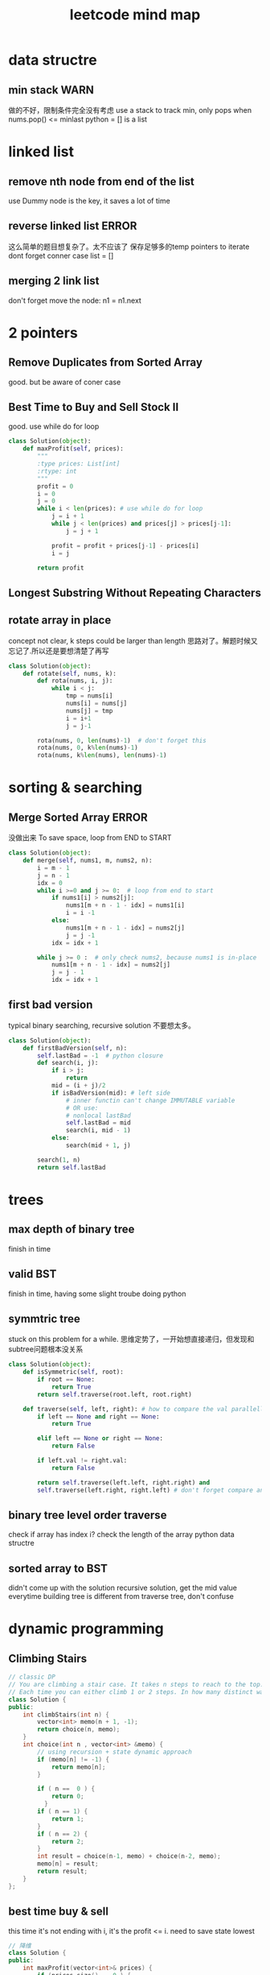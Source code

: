 
#+TITLE: leetcode mind map

[[file:map_diagram.png]]
* data structre
** min stack                                                           :WARN:
   做的不好，限制条件完全没有考虑
   use a stack to track min, only pops when nums.pop() <= minlast
   python = [] is a list 

* linked list
** remove nth node from end of the list 
   use Dummy node is the key, it saves a lot of time 

** reverse linked list                                                :ERROR:
   这么简单的题目想复杂了。太不应该了
   保存足够多的temp pointers to iterate 
   dont forget conner case list = []

** merging 2 link list
   don't forget move the node: n1 = n1.next

* 2 pointers
** Remove Duplicates from Sorted Array
   good. but be aware of coner case 

** Best Time to Buy and Sell Stock II
   good. use while do for loop
#+begin_src python
class Solution(object):
    def maxProfit(self, prices):
        """
        :type prices: List[int]
        :rtype: int
        """
        profit = 0
        i = 0
        j = 0
        while i < len(prices): # use while do for loop 
            j = i + 1
            while j < len(prices) and prices[j] > prices[j-1]:
                j = j + 1
                
            profit = profit + prices[j-1] - prices[i]            
            i = j
            
        return profit
#+end_src

** Longest Substring Without Repeating Characters


** rotate array in place
   concept not clear, k steps could be larger than length
   思路对了。解题时候又忘记了.所以还是要想清楚了再写
#+begin_src python
class Solution(object):
    def rotate(self, nums, k):
        def rota(nums, i, j):            
            while i < j:
                tmp = nums[i]            
                nums[i] = nums[j]
                nums[j] = tmp
                i = i+1
                j = j-1
        
        rota(nums, 0, len(nums)-1)  # don't forget this 
        rota(nums, 0, k%len(nums)-1)
        rota(nums, k%len(nums), len(nums)-1)
#+end_src


* sorting & searching
** Merge Sorted Array                                                 :ERROR:
   没做出来
   To save space, loop from END to START
#+begin_src python
class Solution(object):
    def merge(self, nums1, m, nums2, n):
        i = m - 1
        j = n - 1
        idx = 0
        while i >=0 and j >= 0:  # loop from end to start 
            if nums1[i] > nums2[j]:
                nums1[m + n - 1 - idx] = nums1[i]
                i = i -1
            else:
                nums1[m + n - 1 - idx] = nums2[j]
                j = j -1
            idx = idx + 1
            
        while j >= 0 :  # only check nums2, because nums1 is in-place 
            nums1[m + n - 1 - idx] = nums2[j]
            j = j - 1
            idx = idx + 1        
#+end_src

** first bad version
   typical binary searching, recursive solution 不要想太多。
#+begin_src python
class Solution(object):
    def firstBadVersion(self, n):
        self.lastBad = -1  # python closure 
        def search(i, j):
            if i > j:
                return            
            mid = (i + j)/2
            if isBadVersion(mid): # left side
                # inner functin can't change IMMUTABLE variable 
                # OR use:
                # nonlocal lastBad
                self.lastBad = mid
                search(i, mid - 1)
            else:
                search(mid + 1, j)
        
        search(1, n)
        return self.lastBad
#+end_src
* trees
** max depth of binary tree
   finish in time
** valid BST
   finish in time, having some slight troube doing python

** symmtric tree
   stuck on this problem for a while.
   思维定势了，一开始想直接递归，但发现和subtree问题根本没关系
#+begin_src python
class Solution(object):
    def isSymmetric(self, root):
        if root == None:
            return True        
        return self.traverse(root.left, root.right)
    
    def traverse(self, left, right): # how to compare the val parallelly ? recursion
        if left == None and right == None:
            return True
        
        elif left == None or right == None:
            return False
        
        if left.val != right.val:
            return False
        
        return self.traverse(left.left, right.right) and 
        self.traverse(left.right, right.left) # don't forget compare another branch    
#+end_src

** binary tree level order traverse
   check if array has index i? check the length of the array 
   python data structre 

** sorted array to BST
   didn't come up with the solution
   recursive solution, get the mid value everytime 
   building tree is different from traverse tree, don't confuse 

* dynamic programming
** Climbing Stairs
#+begin_src cpp
// classic DP
// You are climbing a stair case. It takes n steps to reach to the top.
// Each time you can either climb 1 or 2 steps. In how many distinct ways can you climb to the top?
class Solution {
public:
    int climbStairs(int n) {
        vector<int> memo(n + 1, -1);
        return choice(n, memo);
    }
    int choice(int n , vector<int> &memo) {
        // using recursion + state dynamic approach 
        if (memo[n] != -1) {
            return memo[n];
        }
        
        if ( n ==  0 ) {
            return 0;
          }
        if ( n == 1) {
            return 1;
        }
        if ( n == 2) {
            return 2;
        }
        int result = choice(n-1, memo) + choice(n-2, memo);
        memo[n] = result;
        return result;
    }    
};
#+end_src

** best time buy & sell
this time it's not ending with i, it's the profit <= i. 
need to save state lowest

#+begin_src cpp
// 降维
class Solution {
public:
    int maxProfit(vector<int>& prices) {
        if (prices.size() == 0 ) {
            // always dealt with this corner case first 
            // 不要心存侥幸 
            return 0;
        }
        
        // think about how brute force will do 
        // DP must be better than brute force 
        int Lowest = INT_MIN;
        vector<int> profit(prices.size(), 0);        
        for (int i = 0; i < prices.size(); i++) {
            if ( i == 0 ) {
                profit[i] = 0;
                Lowest = prices[i];
            } else {
                int max = 0;
                // only need to track lowest prices
                max = prices[i] - Lowest; 

                /*
                for (int j = 0; j <= i - 1 ; j++) {
                    max = max > (prices[i] -  prices[j]) ? max : (prices[i] -  prices[j]);
                }
                */
                
                int result = profit[i-1] > max ? profit[i-1] : max;
                profit[i] = result;  
                Lowest = Lowest < prices[i] ? Lowest : prices[i];              
            }            
        }
        
        return profit[prices.size() - 1];
        
    }
};
#+end_src


** max subarray 
ending with i is the key to trasfer the problem to 1 demension 
#+begin_src cpp
// Kadane algorithm
class Solution {
public:
    int maxSubArray(vector<int>& nums) {
        if (nums.size() == 0) {
            return 0;
        }
        
        vector<int> memo(nums.size(), INT_MIN);
        
        int max = INT_MIN;
        for (int i = 0; i < nums.size(); ++i) {
            int tmp = maxSumEnding(i, nums, memo) ;
            max = max > tmp ? max : tmp;
        }
        return max;
    }
    
    int maxSumEnding(int idx, const vector<int> &nums, vector<int> &memo) {
        // find the max ENDING with index i 
        // use a DP solution
        if (memo[idx] != INT_MIN) {
            return memo[idx];
        }
        
        if (idx == 0) {
            return nums[idx];
        }
        
        int tmp = maxSumEnding(idx - 1, nums, memo) + nums[idx];
        int result = nums[idx] > tmp ? nums[idx] : tmp;
        memo[idx] = result;
        return result;
    }
};
#+end_src

** house robber
得到状态方程是最重要的
#+begin_src cpp
class Solution {
public:
    int rob(vector<int>& nums) {
        vector<int> rob(nums.size(), 0); // Ending with i
        vector<int> maxR(nums.size(), 0); // max among 
        for (int i = 0 ; i < nums.size(); i++) {            
            if (i == 0) {
                rob[i] = nums[i];
                maxR[i] = nums[i];
            }
            else if (i == 1) {
                rob[i] = nums[i];
                maxR[i] =  nums[i] > nums[i-1] ? nums[i] : nums[i-1];                  
            }
            else{
                /*
                    maxR[i-2] = max ( rob[0] -> rob[i-2])
                    save the sate if you don't want to compute max again 
                */         
                rob[i] = maxR[i-2] + nums[i];
                maxR[i] =maxR[i-1] > rob[i] ? maxR[i-1] : rob[i]; // getting the correct minR

/*
or use: BETTER solution: 
                maxR[i] = max ( maxR[i-2] + nums[i] ,  maxR[i-1] )
*/
            }            
        }
        int max = 0;
        for (int i = 0; i < nums.size(); i++) {
            max = max > rob[i] ? max : rob[i];
        }
        return max;
    }
};
#+end_src
** Longest Palindromic Substring
For example, “aba” is a palindome, “abc” is not.
#+begin_src cpp
// this is a typical DP problem 
// still not careful enough, forgeting the exit condition
class Solution {
public:
    string longestPalindrome(string s) {
        vector<vector<bool> > P(s.size(), vector<bool>(s.size()));
        
        for (int k = 0; k < s.size(); k++){ // don't forget to exit this loop 
        for (int i = 0; i < s.size(); i++){
            if (i + k == s.size()) {
                break;
            }
            if ( k == 0) {
                P[i][i + k] = true;    
            }
            if ( k == 1) {
                P[i][i+k] = (s[i] == s[i+k]);
            }
            if ( k > 1 ){
                P[i][i+k] = P[i+1][i+k-1] && (s[i] == s[i+k]);
            }            
        }
        }
        
        int max = -1;
        string maxstring;
        for (int i = 0; i< s.size(); i ++) {
            for (int j = i; j < s.size(); j ++) {
                if (P[i][j]) {                    
                    if ( max < j - i + 1) {
                        max = j-i + 1;
                        maxstring = s.substr(i, max);
                    }
                }
            }
        }
        return maxstring;
    }
        
};

#+end_src


** Palindromic Substrings
#+begin_src cpp
// Given a string, your task is to count how many palindromic substrings 
// in this string.
class Solution {
public:
    int countSubstrings(string s) {
        vector<vector<bool>> P(s.size(), vector<bool>(s.size(), false));
        // learn how to init a vector of vector 

        for ( int k = 0; k < s.size(); k++){
        for ( int i = 0; i < s.size(); i++) {
            if (i+k == s.size()) {
                break;
            }
            
            if (k == 0 ) {
                P[i][i+k] = true;
            } else if ( k == 1) {
                P[i][i+k] = (s[i] == s[i+k]);
            } else {
                P[i][i+k] = P[i+1][i+k-1] && (s[i] == s[i+k]);
            }            
        }
        }
        int count = 0;
        for (int i = 0; i < s.size(); i++) {
            for (int j = i; j < s.size(); j++) {
                if (P[i][j]){
                    count ++ ;
                }
            }
        }
        return count;      
    }
};


#+end_src


* bit map 
** Single Number                                                      :ERROR:
   use bit opertion. 
   没做出来
#+begin_src python
class Solution(object):
    def singleNumber(self, nums):
        """
        :type nums: List[int]
        :rtype: int
        """
        x = 0
        for num in nums:
            x = x ^ num
        return x
#+end_src
